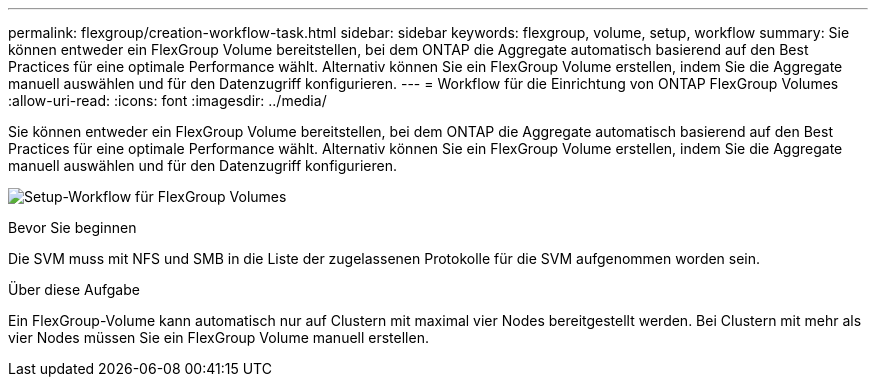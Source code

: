 ---
permalink: flexgroup/creation-workflow-task.html 
sidebar: sidebar 
keywords: flexgroup, volume, setup, workflow 
summary: Sie können entweder ein FlexGroup Volume bereitstellen, bei dem ONTAP die Aggregate automatisch basierend auf den Best Practices für eine optimale Performance wählt. Alternativ können Sie ein FlexGroup Volume erstellen, indem Sie die Aggregate manuell auswählen und für den Datenzugriff konfigurieren. 
---
= Workflow für die Einrichtung von ONTAP FlexGroup Volumes
:allow-uri-read: 
:icons: font
:imagesdir: ../media/


[role="lead"]
Sie können entweder ein FlexGroup Volume bereitstellen, bei dem ONTAP die Aggregate automatisch basierend auf den Best Practices für eine optimale Performance wählt. Alternativ können Sie ein FlexGroup Volume erstellen, indem Sie die Aggregate manuell auswählen und für den Datenzugriff konfigurieren.

image:flexgroups-setup-workflow.gif["Setup-Workflow für FlexGroup Volumes"]

.Bevor Sie beginnen
Die SVM muss mit NFS und SMB in die Liste der zugelassenen Protokolle für die SVM aufgenommen worden sein.

.Über diese Aufgabe
Ein FlexGroup-Volume kann automatisch nur auf Clustern mit maximal vier Nodes bereitgestellt werden. Bei Clustern mit mehr als vier Nodes müssen Sie ein FlexGroup Volume manuell erstellen.
